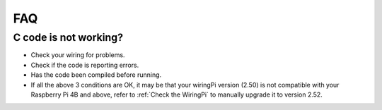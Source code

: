 FAQ
============
C code is not working?
----------------------------------


* Check your wiring for problems.
* Check if the code is reporting errors.
* Has the code been compiled before running.
* If all the above 3 conditions are OK, it may be that your wiringPi version (2.50) is not compatible with your Raspberry Pi 4B and above, refer to :ref:`Check the WiringPi` to manually upgrade it to version 2.52.